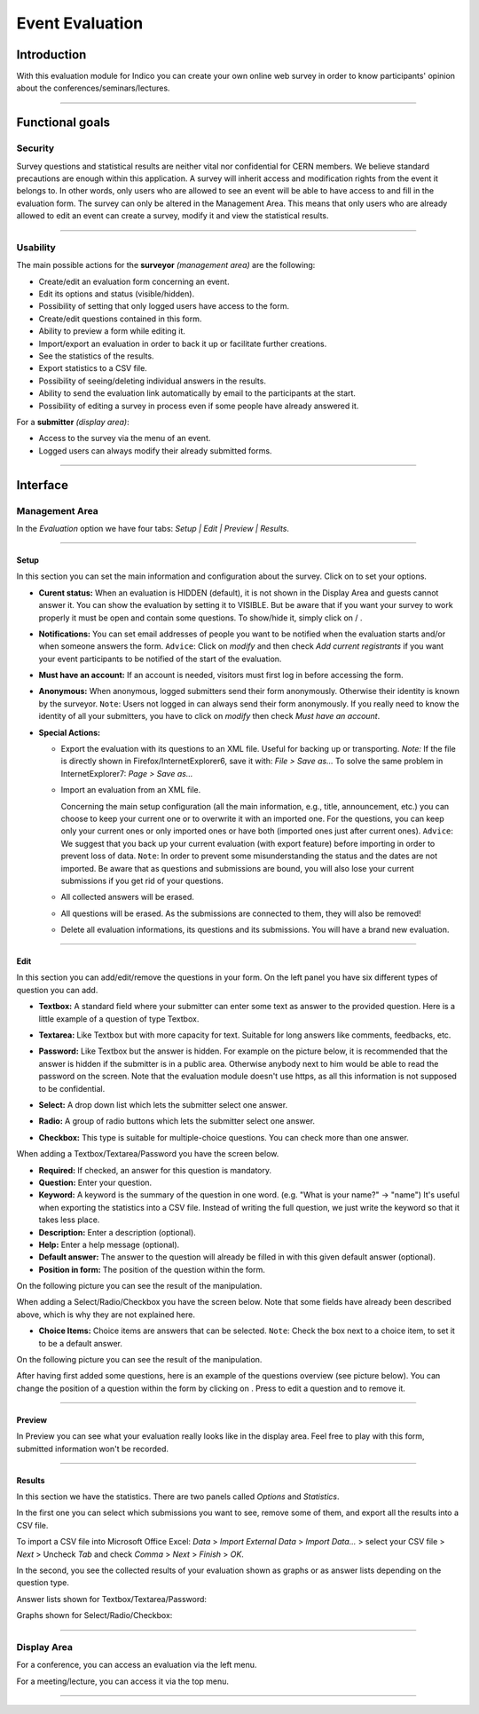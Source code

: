 .. _event_evaluation:

================
Event Evaluation
================

Introduction
------------

With this evaluation module for Indico you can create your own
online web survey in order to know participants' opinion about the
conferences/seminars/lectures.

--------------

Functional goals
----------------

Security
~~~~~~~~

Survey questions and statistical results are neither vital nor
confidential for CERN members. We believe standard precautions are
enough within this application. A survey will inherit access and
modification rights from the event it belongs to. In other words,
only users who are allowed to see an event will be able to have
access to and fill in the evaluation form. The survey can only be
altered in the Management Area. This means that only users who are
already allowed to edit an event can create a survey, modify it and
view the statistical results.

--------------

Usability
~~~~~~~~~

The main possible actions for the **surveyor** *(management area)*
are the following:

* Create/edit an evaluation form concerning an event.
* Edit its options and status (visible/hidden).
* Possibility of setting that only logged users have access to the
  form.
* Create/edit questions contained in this form.
* Ability to preview a form while editing it.
* Import/export an evaluation in order to back it up or facilitate
  further creations.
* See the statistics of the results.
* Export statistics to a CSV file.
* Possibility of seeing/deleting individual answers in the results.
* Ability to send the evaluation link automatically by email to the
  participants at the start.
* Possibility of editing a survey in process even if some people have
  already answered it.

For a **submitter** *(display area)*:

* Access to the survey via the menu of an event.
* Logged users can always modify their already submitted forms.

--------------

Interface
---------

Management Area
~~~~~~~~~~~~~~~

In the *Evaluation* option we have four
tabs: *Setup \| Edit \| Preview \| Results*.

--------------

Setup
^^^^^

In this section you can set the main information and configuration
about the survey. Click on |image174| to set your options.

|image175|

-
   **Curent status:** When an evaluation is HIDDEN (default), it is
   not shown in the Display Area and guests cannot answer it. You can
   show the evaluation by setting it to VISIBLE. But be aware that if
   you want your survey to work properly it must be open and contain
   some questions. To show/hide it, simply click on |image176| /
   |image177|.

-
   **Notifications:** You can set email addresses of people you want
   to be notified when the evaluation starts and/or when someone
   answers the form. ``Advice``: Click on *modify* and then check
   *Add current registrants* if you want your event participants to be
   notified of the start of the evaluation.

-
   **Must have an account:** If an account is needed, visitors must
   first log in before accessing the form.

-
   **Anonymous:** When anonymous, logged submitters send their form
   anonymously. Otherwise their identity is known by the surveyor.
   ``Note``: Users not logged in can always send their form anonymously.
   If you really need to know the identity of all your submitters, you
   have to click on *modify* then check *Must have an account*.

-
   **Special Actions:**

   -
      |image178| Export the evaluation with its questions to an XML
      file. Useful for backing up or transporting. *Note:* If the file is
      directly shown in Firefox/InternetExplorer6, save it with:
      *File > Save as...* To solve the same problem in InternetExplorer7:
      *Page > Save as...*

   -
      |image179| Import an evaluation from an XML file.

      |image180|

      Concerning the main setup configuration (all the main information, e.g.,
      title, announcement, etc.) you can choose to keep your current one
      or to overwrite it with an imported one. For the questions, you can
      keep only your current ones or only imported ones or have both
      (imported ones just after current ones). ``Advice``: We suggest that you
      back up your current evaluation (with export feature) before
      importing in order to prevent loss of data. ``Note``: In order to
      prevent some misunderstanding the status and the dates are not
      imported. Be aware that as questions and submissions are bound, you
      will also lose your current submissions if you get rid of your
      questions.

   -  |image181| All collected answers will be erased.

   -
      |image182| All questions will be erased. As the submissions are
      connected to them, they will also be removed!

   -
      |image183| Delete all evaluation informations, its questions and
      its submissions. You will have a brand new evaluation.

--------------

Edit
^^^^

In this section you can add/edit/remove the questions in your
form. On the left panel you have six different types of question you
can add.

-
   |image184| **Textbox:** A standard field where your submitter can
   enter some text as answer to the provided question. Here is a
   little example of a question of type Textbox.

   |image185|

-
   |image186| **Textarea:** Like Textbox but with more capacity for
   text. Suitable for long answers like comments, feedbacks, etc.

   |image187|

-
   |image188| **Password:** Like Textbox but the answer is hidden.
   For example on the picture below, it is recommended that the answer
   is hidden if the submitter is in a public area. Otherwise anybody
   next to him would be able to read the password on the screen. Note
   that the evaluation module doesn't use https, as all this
   information is not supposed to be confidential.

   |image189|

-
   |image190| **Select:** A drop down list which lets the submitter
   select one answer.

   |image191|

-
   |image192| **Radio:** A group of radio buttons which lets the
   submitter select one answer.

   |image193|

-
   |image194| **Checkbox:** This type is suitable for multiple-choice
   questions. You can check more than one answer.

   |image195|


When adding a Textbox/Textarea/Password you have the screen below.

|image196|


-
   **Required:** If checked, an answer for this question is
   mandatory.

-  **Question:** Enter your question.

-
   **Keyword:** A keyword is the summary of the question in one
   word. (e.g. "What is your name?" -> "name") It's useful when
   exporting the statistics into a CSV file. Instead of writing the
   full question, we just write the keyword so that it takes less
   place.

-  **Description:** Enter a description (optional).

-  **Help:** Enter a help message (optional).

-
   **Default answer:** The answer to the question will already be
   filled in with this given default answer (optional).

-
   **Position in form:** The position of the question within the
   form.


On the following picture you can see the result of the
manipulation.

|image197|

When adding a Select/Radio/Checkbox you have the screen below. Note
that some fields have already been described above, which is why they
are not explained here.

|image198|

* **Choice Items:** Choice items are answers that can be selected.
  ``Note``: Check the box next to a choice item, to set it to be a
  default answer.

On the following picture you can see the result of the
manipulation.

|image199|

After having first added some questions, here is an example of the
questions overview (see picture below). You can change the position
of a question within the form by clicking on |image201|. Press
|image202| to edit a question and |image203| to remove it.

|image200|


--------------

Preview
^^^^^^^

In Preview you can see what your evaluation really looks like in
the display area. Feel free to play with this form, submitted
information won't be recorded.

--------------

Results
^^^^^^^

In this section we have the statistics. There are two panels
called *Options* and *Statistics*.

In the first one you can select which submissions you want to
see, remove some of them, and export all the results into a CSV
file.

To import a CSV file into Microsoft Office Excel: *Data* >
*Import External Data* > *Import Data...* > select your CSV file >
*Next* > Uncheck *Tab* and check *Comma* > *Next* > *Finish* >
*OK*.

In the second, you see the collected results of your evaluation
shown as graphs or as answer lists depending on the question
type.

Answer lists shown for Textbox/Textarea/Password:

|image204|

Graphs shown for Select/Radio/Checkbox:

|image205|

--------------

Display Area
~~~~~~~~~~~~

For a conference, you can access an evaluation via the left menu.

For a meeting/lecture, you can access it via the top menu.

|image207|

--------------

.. |image172| image:: UserGuidePics/enabledSection.png
.. |image173| image:: UserGuidePics/eval_ManagementFeature.png
.. |image174| image:: UserGuidePics/eval_modify.png
.. |image175| image:: UserGuidePics/eval_Setup.jpg
.. |image176| image:: UserGuidePics/eval_show.png
.. |image177| image:: UserGuidePics/eval_hide.png
.. |image178| image:: UserGuidePics/eval_exportEval.png
.. |image179| image:: UserGuidePics/eval_importEval.png
.. |image180| image:: UserGuidePics/eval_ImportXml.png
.. |image181| image:: UserGuidePics/eval_removeSubmissions.png
.. |image182| image:: UserGuidePics/eval_removeQuestions.png
.. |image183| image:: UserGuidePics/eval_reinit.png
.. |image184| image:: UserGuidePics/eval_textbox.png
.. |image185| image:: UserGuidePics/eval_textboxEx.png
.. |image186| image:: UserGuidePics/eval_textarea.png
.. |image187| image:: UserGuidePics/eval_textareaEx.png
.. |image188| image:: UserGuidePics/eval_password.png
.. |image189| image:: UserGuidePics/eval_passwordEx.png
.. |image190| image:: UserGuidePics/eval_select.png
.. |image191| image:: UserGuidePics/eval_selectEx.png
.. |image192| image:: UserGuidePics/eval_radio.png
.. |image193| image:: UserGuidePics/eval_radioEx.png
.. |image194| image:: UserGuidePics/eval_checkbox.png
.. |image195| image:: UserGuidePics/eval_checkboxEx.png
.. |image196| image:: UserGuidePics/eval_addBox.png
.. |image197| image:: UserGuidePics/eval_addedBox.jpg
.. |image198| image:: UserGuidePics/eval_addChoice.png
.. |image199| image:: UserGuidePics/eval_addedChoice.jpg
.. |image200| image:: UserGuidePics/eval_questionsView.jpg
.. |image201| image:: UserGuidePics/eval_position.jpg
.. |image202| image:: UserGuidePics/edit.png
.. |image203| image:: UserGuidePics/remove.png
.. |image204| image:: UserGuidePics/eval_result1.png
.. |image205| image:: UserGuidePics/eval_result6.png
.. |image206| image:: UserGuidePics/eval_DisplayConf.jpg
.. |image207| image:: UserGuidePics/eval_DisplayMeetingLecture.png
